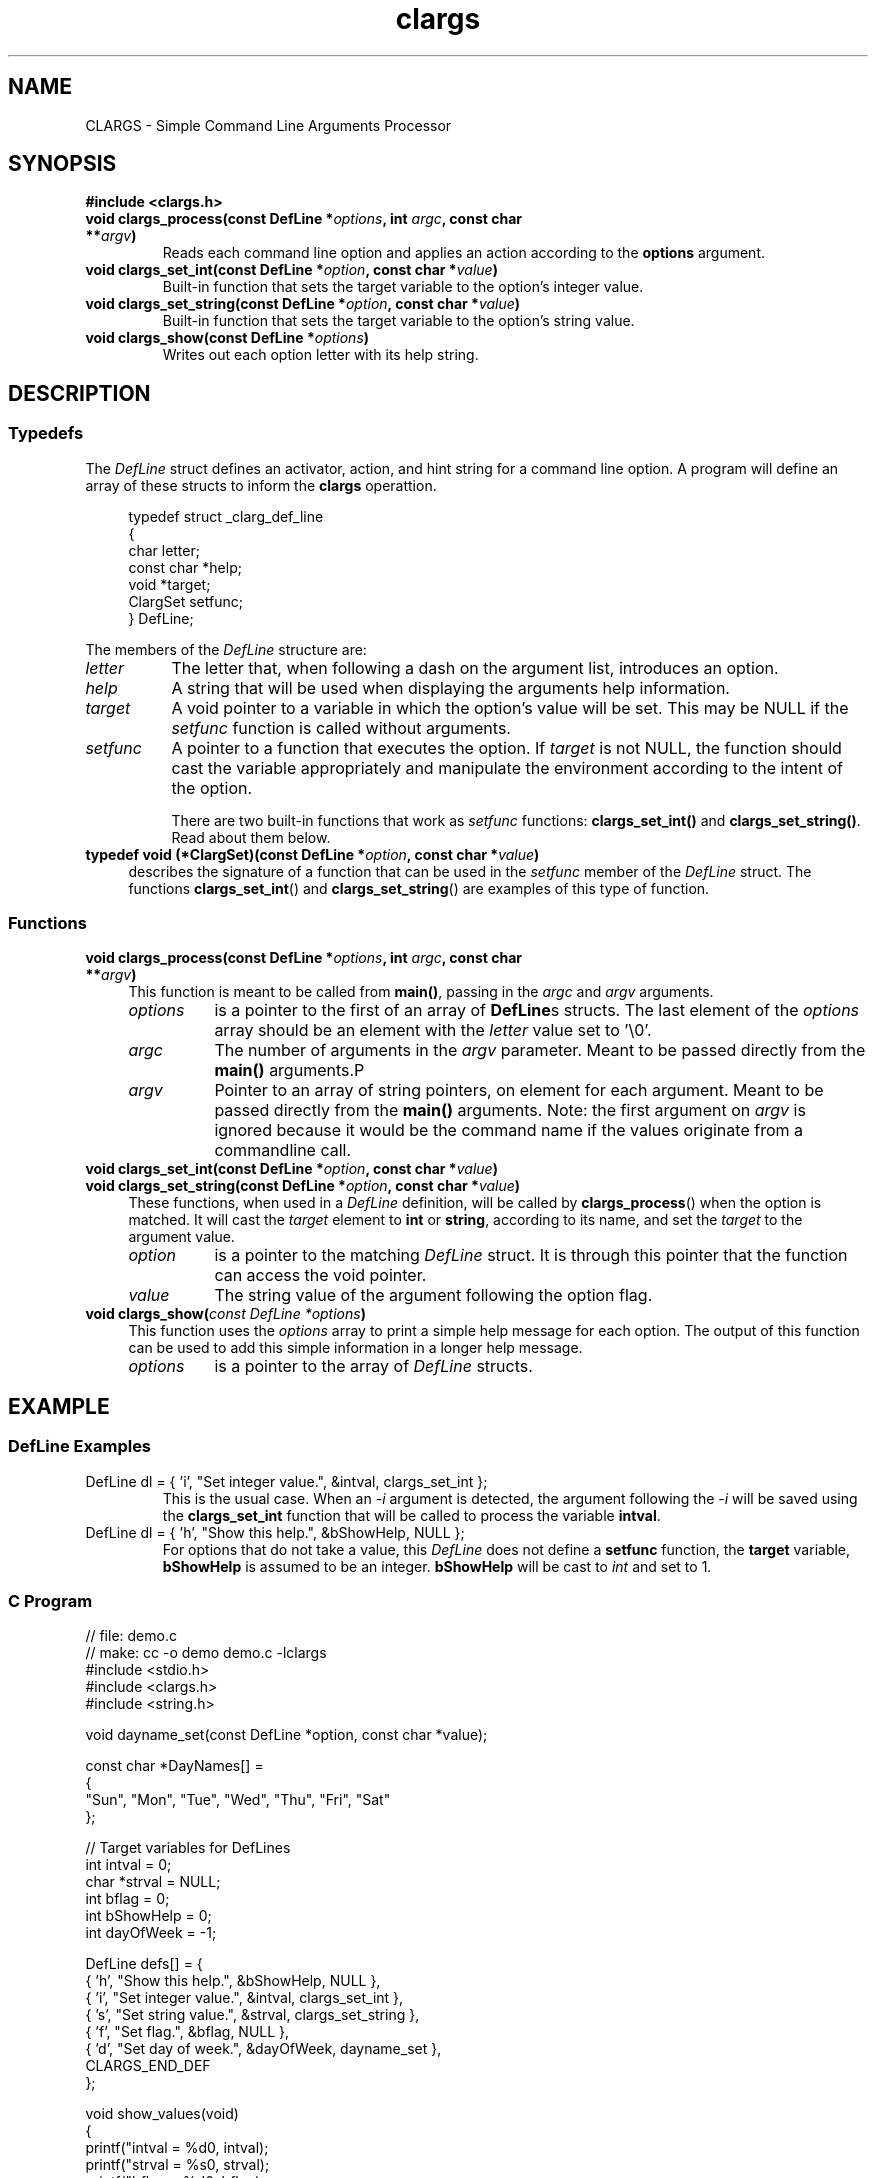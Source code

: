 .TH clargs 3 "21 May 2020" "Linux"
.SH NAME
CLARGS - Simple Command Line Arguments Processor

.SH SYNOPSIS
.B #include <clargs.h>
.TP
.BI "void clargs_process(const DefLine *" options ", int " argc ",  const char **" argv )
Reads each command line option and applies an action according to the
.BR options " argument."
.TP
.BI "void clargs_set_int(const DefLine *" option ", const char *" value )
Built-in function that sets the target variable to the option's integer value.
.TP
.BI "void clargs_set_string(const DefLine *" option ", const char *" value )
Built-in function that sets the target variable to the option's string value.
.TP
.BI "void clargs_show(const DefLine *" "options" )
Writes out each option letter with its help string.

.SH DESCRIPTION
.SS Typedefs
.PP
The
.I DefLine
struct defines an activator, action, and hint string for
a command line option.  A program will define an array of
these structs to inform the
.BR clargs " operattion."
.PP
.in +4n
.EX
typedef struct _clarg_def_line
{
   char       letter;
   const char *help;
   void       *target;
   ClargSet   setfunc;
} DefLine;
.EE
.in
.PP
The members of the
.I DefLine
structure are:
.TP 8
.I letter
The letter that, when following a dash on the argument list,
introduces an option.
.TP 8
.I help
A string that will be used when displaying the arguments
help information.
.TP 8
.I target
A void pointer to a variable in which the option's value
will be set.  This may be NULL if the
.I setfunc
function is called without arguments.
.TP 8
.I setfunc
A pointer to a function that executes the option.  If
.I target
is not NULL, the function should cast the variable
appropriately and manipulate the environment according
to the intent of the option.

There are two built-in functions that work as
.I setfunc
functions:
.B clargs_set_int()
and
.BR clargs_set_string() .
Read about them below.
.\"
.TP 4
.BI "typedef void (*ClargSet)(const DefLine *" option ", const char *" value )
describes the signature of a function that can be used in the
.IR setfunc " member of the " DefLine " struct.  The functions"
.BR clargs_set_int "() and " clargs_set_string ()
are examples of this type of function.

.SS Functions
.\"
.\" Function definition: clargs_process()
.TP 4
.BI "void clargs_process(const DefLine *" options ", int " argc ",  const char **" argv )
This function is meant to be called from
.BR main() ,
passing in the
.IR argc " and " argv " arguments."
.\" indent arguments documentation
.RS
.TP 8
.I options
is a pointer to the first of an array of
.BR DefLine s
structs.  The last element of the
.I options
array should be an element with the
.I letter
value set to '\\0'.
.TP 8
.I argc
The number of arguments in the 
.I argv
parameter.  Meant to be passed directly from the
.B main()
arguments.P
.TP 8
.I argv
Pointer to an array of string pointers, on element
for each argument.   Meant to be passed directly from the
.B main()
arguments.  Note: the first argument on
.I argv
is ignored because it would be the command name if the
values originate from a commandline call.
.RE
.\"
.\" Function definitions: clargs_set_int() and clargs_set_string()
.TP 4
.BI "void clargs_set_int(const DefLine *" option ", const char *" value )
.TQ
.BI "void clargs_set_string(const DefLine *" option ", const char *" value )
These functions, when used in a
.I DefLine
definition, will be called by 
.BR clargs_process ()
when the option is matched.  It will cast the
.I target
element to
.BR int " or " string ,
according to its name, and set the 
.I target 
to the argument value.
.RS
.TP 8
.I option
is a pointer to the matching
.I DefLine
struct.  It is through this pointer that the function can access
the void pointer.
.TP 8
.I value
The string value of the argument following the option flag.
.RE
.\"
.\" Function definitions: clargs_set_int() and clargs_set_string()
.TP 4
.BI "void clargs_show(" "const DefLine *options" )
This function uses the
.I options
array to print a simple help message for each option.
The output of this function can be used to add this simple
information in a longer help message.
.RS
.TP 8
.I options
is a pointer to the array of
.I DefLine
structs.
.RE

.SH EXAMPLE
.SS DefLine Examples
.TP
DefLine dl = { 'i', "Set integer value.", &intval, clargs_set_int };
This is the usual case.  When an \fI-i\fR argument is detected,
the argument following the \fI-i\fR will be saved using the
\fBclargs_set_int\fR function that will be called to process
the variable \fBintval\fR.

.TP
DefLine dl = { 'h', "Show this help.",  &bShowHelp, NULL };
For options that do not take a value, this \fIDefLine\fR does
not define a \fBsetfunc\fR function, the \fBtarget\fR variable,
\fBbShowHelp\fR is assumed to be an integer.  \fBbShowHelp\fR
will be cast to \fIint\fR and set to 1.

.SS C Program
.nf
.EX
// file: demo.c
// make: cc -o demo demo.c -lclargs
#include <stdio.h>
#include <clargs.h>
#include <string.h>

void dayname_set(const DefLine *option, const char *value);

const char *DayNames[] =
{
   "Sun", "Mon", "Tue", "Wed", "Thu", "Fri", "Sat" 
};

// Target variables for DefLines
int  intval = 0;
char *strval = NULL;
int  bflag = 0;
int  bShowHelp = 0;
int  dayOfWeek = -1;

DefLine defs[] = {
   { 'h', "Show this help.",    &bShowHelp, NULL },
   { 'i', "Set integer value.", &intval,    clargs_set_int },
   { 's', "Set string value.",  &strval,    clargs_set_string },
   { 'f', "Set flag.",          &bflag,     NULL },
   { 'd', "Set day of week.",   &dayOfWeek, dayname_set },
   CLARGS_END_DEF
};

void show_values(void)
{
   printf("intval = %d\n", intval);
   printf("strval = %s\n", strval);
   printf("bflag  = %d\n", bflag);

   if (dayOfWeek >= 0 && dayOfWeek < 7)
      printf("dayOfWeek is %s (%d).\n",
             DayNames[dayOfWeek],
             dayOfWeek);
   else
      printf("Unknown day name.\n");
}

// Example of custom setfunc function
void dayname_set(const DefLine *option, const char *value)
{
   if (!strcasecmp(value, "SUN"))
      dayOfWeek = 0;
   else if (!strcasecmp(value, "MON"))
      dayOfWeek = 1;
   else if (!strcasecmp(value, "TUE"))
      dayOfWeek = 2;
   else if (!strcasecmp(value, "WED"))
      dayOfWeek = 3;
   else if (!strcasecmp(value, "THU"))
      dayOfWeek = 4;
   else if (!strcasecmp(value, "FRI"))
      dayOfWeek = 5;
   else if (!strcasecmp(value, "SAT"))
      dayOfWeek = 6;
   else
      dayOfWeek = -1;
}

int main(int argc, const char **argv)
{
   clargs_process(defs, argc, argv);

   if (bShowHelp)
   {
      printf("The following options are available:\n");
      clargs_show(defs);
   }
   else
      show_values();
   
   return 0;
}
.EE
.fi
